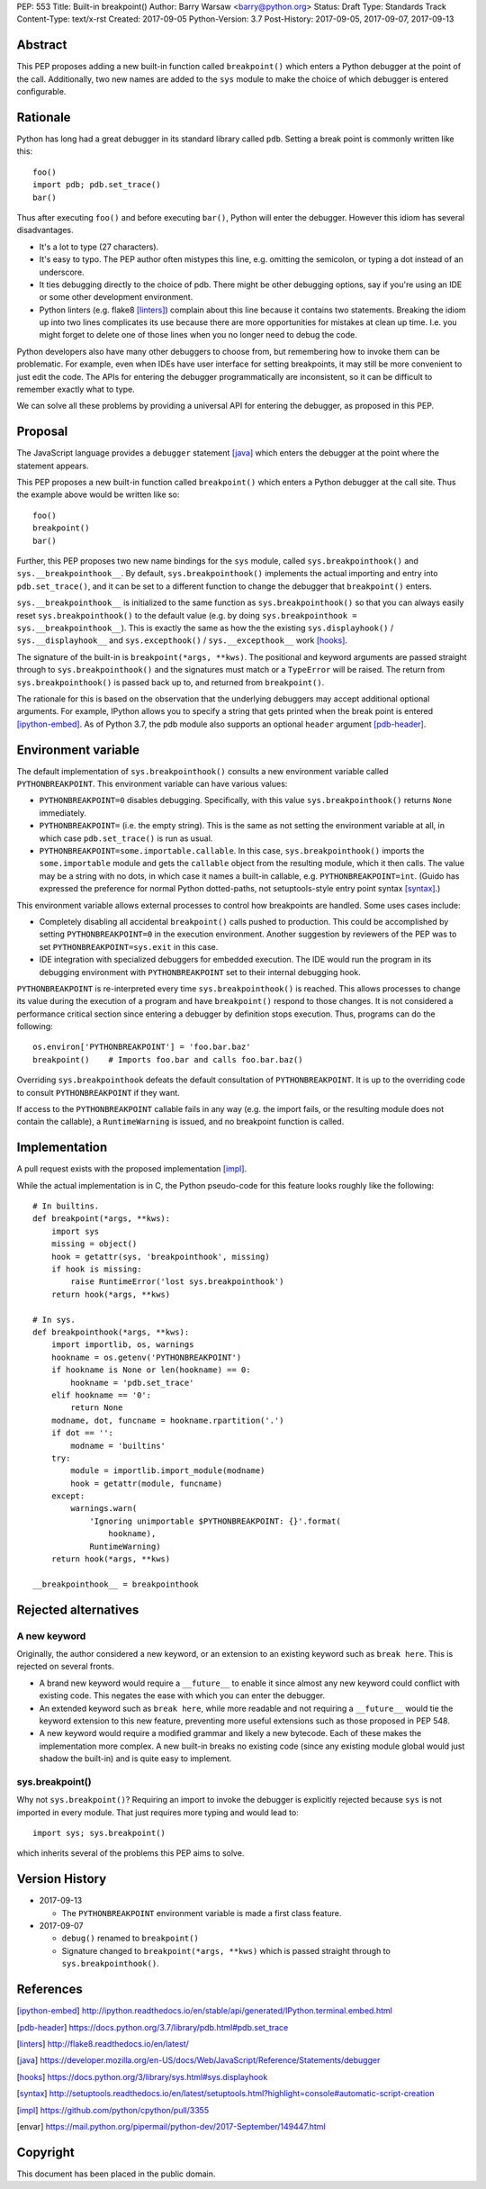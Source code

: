 PEP: 553
Title: Built-in breakpoint()
Author: Barry Warsaw <barry@python.org>
Status: Draft
Type: Standards Track
Content-Type: text/x-rst
Created: 2017-09-05
Python-Version: 3.7
Post-History: 2017-09-05, 2017-09-07, 2017-09-13


Abstract
========

This PEP proposes adding a new built-in function called ``breakpoint()`` which
enters a Python debugger at the point of the call.  Additionally, two new
names are added to the ``sys`` module to make the choice of which debugger is
entered configurable.


Rationale
=========

Python has long had a great debugger in its standard library called ``pdb``.
Setting a break point is commonly written like this::

    foo()
    import pdb; pdb.set_trace()
    bar()

Thus after executing ``foo()`` and before executing ``bar()``, Python will
enter the debugger.  However this idiom has several disadvantages.

* It's a lot to type (27 characters).

* It's easy to typo.  The PEP author often mistypes this line, e.g. omitting
  the semicolon, or typing a dot instead of an underscore.

* It ties debugging directly to the choice of pdb.  There might be other
  debugging options, say if you're using an IDE or some other development
  environment.

* Python linters (e.g. flake8 [linters]_) complain about this line because it
  contains two statements.  Breaking the idiom up into two lines complicates
  its use because there are more opportunities for mistakes at clean up time.
  I.e. you might forget to delete one of those lines when you no longer need
  to debug the code.

Python developers also have many other debuggers to choose from, but
remembering how to invoke them can be problematic.  For example, even when
IDEs have user interface for setting breakpoints, it may still be more
convenient to just edit the code.  The APIs for entering the debugger
programmatically are inconsistent, so it can be difficult to remember exactly
what to type.

We can solve all these problems by providing a universal API for entering the
debugger, as proposed in this PEP.


Proposal
========

The JavaScript language provides a ``debugger`` statement [java]_ which enters
the debugger at the point where the statement appears.

This PEP proposes a new built-in function called ``breakpoint()``
which enters a Python debugger at the call site.  Thus the example
above would be written like so::

    foo()
    breakpoint()
    bar()

Further, this PEP proposes two new name bindings for the ``sys``
module, called ``sys.breakpointhook()`` and
``sys.__breakpointhook__``.  By default, ``sys.breakpointhook()``
implements the actual importing and entry into ``pdb.set_trace()``,
and it can be set to a different function to change the debugger that
``breakpoint()`` enters.

``sys.__breakpointhook__`` is initialized to the same function as
``sys.breakpointhook()`` so that you can always easily reset
``sys.breakpointhook()`` to the default value (e.g. by doing
``sys.breakpointhook = sys.__breakpointhook__``).  This is exactly the same as
how the the existing ``sys.displayhook()`` / ``sys.__displayhook__`` and
``sys.excepthook()`` / ``sys.__excepthook__`` work [hooks]_.

The signature of the built-in is ``breakpoint(*args, **kws)``.  The positional
and keyword arguments are passed straight through to ``sys.breakpointhook()``
and the signatures must match or a ``TypeError`` will be raised.  The return
from ``sys.breakpointhook()`` is passed back up to, and returned from
``breakpoint()``.

The rationale for this is based on the observation that the underlying
debuggers may accept additional optional arguments.  For example, IPython
allows you to specify a string that gets printed when the break point is
entered [ipython-embed]_.  As of Python 3.7, the pdb module also supports an
optional ``header`` argument [pdb-header]_.


Environment variable
====================

The default implementation of ``sys.breakpointhook()`` consults a new
environment variable called ``PYTHONBREAKPOINT``.  This environment variable
can have various values:

* ``PYTHONBREAKPOINT=0`` disables debugging.  Specifically, with this value
  ``sys.breakpointhook()`` returns ``None`` immediately.

* ``PYTHONBREAKPOINT=`` (i.e. the empty string).  This is the same as not
  setting the environment variable at all, in which case ``pdb.set_trace()``
  is run as usual.

* ``PYTHONBREAKPOINT=some.importable.callable``.  In this case,
  ``sys.breakpointhook()`` imports the ``some.importable`` module and gets the
  ``callable`` object from the resulting module, which it then calls.  The
  value may be a string with no dots, in which case it names a built-in
  callable, e.g. ``PYTHONBREAKPOINT=int``.  (Guido has expressed the
  preference for normal Python dotted-paths, not setuptools-style entry point
  syntax [syntax]_.)

This environment variable allows external processes to control how breakpoints
are handled.  Some uses cases include:

* Completely disabling all accidental ``breakpoint()`` calls pushed to
  production.  This could be accomplished by setting ``PYTHONBREAKPOINT=0`` in
  the execution environment.  Another suggestion by reviewers of the PEP was
  to set ``PYTHONBREAKPOINT=sys.exit`` in this case.

* IDE integration with specialized debuggers for embedded execution.  The IDE
  would run the program in its debugging environment with ``PYTHONBREAKPOINT``
  set to their internal debugging hook.

``PYTHONBREAKPOINT`` is re-interpreted every time ``sys.breakpointhook()`` is
reached.  This allows processes to change its value during the execution of a
program and have ``breakpoint()`` respond to those changes.  It is not
considered a performance critical section since entering a debugger by
definition stops execution.  Thus, programs can do the following::

    os.environ['PYTHONBREAKPOINT'] = 'foo.bar.baz'
    breakpoint()    # Imports foo.bar and calls foo.bar.baz()

Overriding ``sys.breakpointhook`` defeats the default consultation of
``PYTHONBREAKPOINT``.  It is up to the overriding code to consult
``PYTHONBREAKPOINT`` if they want.

If access to the ``PYTHONBREAKPOINT`` callable fails in any way (e.g. the
import fails, or the resulting module does not contain the callable), a
``RuntimeWarning`` is issued, and no breakpoint function is called.




Implementation
==============

A pull request exists with the proposed implementation [impl]_.

While the actual implementation is in C, the Python pseudo-code for this
feature looks roughly like the following::

    # In builtins.
    def breakpoint(*args, **kws):
        import sys
        missing = object()
        hook = getattr(sys, 'breakpointhook', missing)
        if hook is missing:
            raise RuntimeError('lost sys.breakpointhook')
        return hook(*args, **kws)

    # In sys.
    def breakpointhook(*args, **kws):
        import importlib, os, warnings
        hookname = os.getenv('PYTHONBREAKPOINT')
        if hookname is None or len(hookname) == 0:
            hookname = 'pdb.set_trace'
        elif hookname == '0':
            return None
        modname, dot, funcname = hookname.rpartition('.')
        if dot == '':
            modname = 'builtins'
        try:
            module = importlib.import_module(modname)
            hook = getattr(module, funcname)
        except:
            warnings.warn(
                'Ignoring unimportable $PYTHONBREAKPOINT: {}'.format(
                    hookname),
                RuntimeWarning)
        return hook(*args, **kws)

    __breakpointhook__ = breakpointhook


Rejected alternatives
=====================

A new keyword
-------------

Originally, the author considered a new keyword, or an extension to an
existing keyword such as ``break here``.  This is rejected on several fronts.

* A brand new keyword would require a ``__future__`` to enable it since almost
  any new keyword could conflict with existing code.  This negates the ease
  with which you can enter the debugger.

* An extended keyword such as ``break here``, while more readable and not
  requiring a ``__future__`` would tie the keyword extension to this new
  feature, preventing more useful extensions such as those proposed in
  PEP 548.

* A new keyword would require a modified grammar and likely a new bytecode.
  Each of these makes the implementation more complex.  A new built-in breaks
  no existing code (since any existing module global would just shadow the
  built-in) and is quite easy to implement.


sys.breakpoint()
----------------

Why not ``sys.breakpoint()``?  Requiring an import to invoke the debugger is
explicitly rejected because ``sys`` is not imported in every module.  That
just requires more typing and would lead to::

    import sys; sys.breakpoint()

which inherits several of the problems this PEP aims to solve.


Version History
===============

* 2017-09-13

  * The ``PYTHONBREAKPOINT`` environment variable is made a first class
    feature.

* 2017-09-07

  * ``debug()`` renamed to ``breakpoint()``
  * Signature changed to ``breakpoint(*args, **kws)`` which is passed straight
    through to ``sys.breakpointhook()``.


References
==========

.. [ipython-embed]
   http://ipython.readthedocs.io/en/stable/api/generated/IPython.terminal.embed.html

.. [pdb-header]
   https://docs.python.org/3.7/library/pdb.html#pdb.set_trace

.. [linters]
   http://flake8.readthedocs.io/en/latest/

.. [java]
   https://developer.mozilla.org/en-US/docs/Web/JavaScript/Reference/Statements/debugger

.. [hooks]
   https://docs.python.org/3/library/sys.html#sys.displayhook

.. [syntax]
    http://setuptools.readthedocs.io/en/latest/setuptools.html?highlight=console#automatic-script-creation

.. [impl]
   https://github.com/python/cpython/pull/3355

.. [envar]
   https://mail.python.org/pipermail/python-dev/2017-September/149447.html


Copyright
=========

This document has been placed in the public domain.



..
   Local Variables:
   mode: indented-text
   indent-tabs-mode: nil
   sentence-end-double-space: t
   fill-column: 70
   coding: utf-8
   End:
